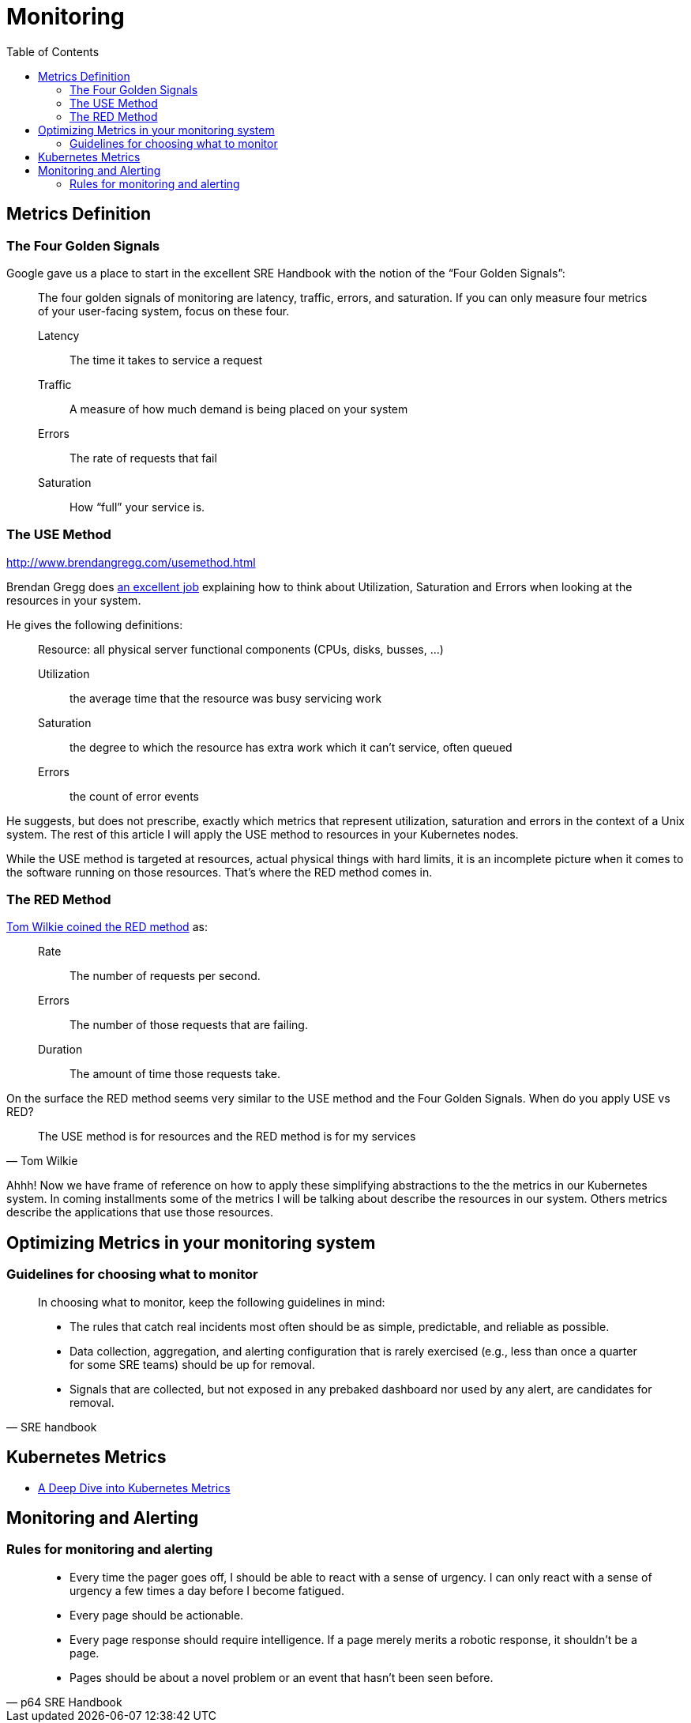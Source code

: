 = Monitoring
:toc: auto

== Metrics Definition

=== The Four Golden Signals
Google gave us a place to start in the excellent SRE Handbook with the notion of the “Four Golden Signals”:

[quote]
____
The four golden signals of monitoring are latency, traffic, errors, and saturation. If you can only measure four metrics of your user-facing system, focus on these four.

Latency:: The time it takes to service a request
Traffic:: A measure of how much demand is being placed on your system
Errors:: The rate of requests that fail
Saturation:: How “full” your service is.
____

=== The USE Method
http://www.brendangregg.com/usemethod.html

Brendan Gregg does http://www.brendangregg.com/usemethod.html[an excellent job] explaining how to think about Utilization, Saturation and Errors when looking at the resources in your system.

He gives the following definitions:

[quote]
____
Resource: all physical server functional components (CPUs, disks, busses, …)

Utilization:: the average time that the resource was busy servicing work
Saturation:: the degree to which the resource has extra work which it can’t service, often queued
Errors:: the count of error events
____
He suggests, but does not prescribe, exactly which metrics that represent utilization, saturation and errors in the context of a Unix system. The rest of this article I will apply the USE method to resources in your Kubernetes nodes.

While the USE method is targeted at resources, actual physical things with hard limits, it is an incomplete picture when it comes to the software running on those resources. That’s where the RED method comes in.

=== The RED Method
https://www.youtube.com/watch?v=TJLpYXbnfQ4[Tom Wilkie coined the RED method] as:

____
Rate:: The number of requests per second.
Errors:: The number of those requests that are failing.
Duration:: The amount of time those requests take.
____
On the surface the RED method seems very similar to the USE method and the Four Golden Signals. When do you apply USE vs RED?

[quote, Tom Wilkie]
____
The USE method is for resources and the RED method is for my services
____
Ahhh! Now we have frame of reference on how to apply these simplifying abstractions to the the metrics in our Kubernetes system. In coming installments some of the metrics I will be talking about describe the resources in our system. Others metrics describe the applications that use those resources.

== Optimizing Metrics in your monitoring system

=== Guidelines for choosing what to monitor

[quote, SRE handbook]
____
In choosing what to monitor, keep the following guidelines in mind:

- The rules that catch real incidents most often should be as simple, predictable, and reliable as possible.
- Data collection, aggregation, and alerting configuration that is rarely exercised (e.g., less than once a quarter for some SRE teams) should be up for removal.
- Signals that are collected, but not exposed in any prebaked dashboard nor used by any alert, are candidates for removal.
____

== Kubernetes Metrics

- https://blog.freshtracks.io/a-deep-dive-into-kubernetes-metrics-b190cc97f0f6[A Deep Dive into Kubernetes Metrics]


== Monitoring and Alerting

=== Rules for monitoring and alerting

[quote, p64 SRE Handbook]
____
- Every time the pager goes off, I should be able to react with a sense of urgency. I can only react with a sense of urgency a few times a day before I become fatigued.
- Every page should be actionable.
- Every page response should require intelligence. If a page merely merits a robotic response, it shouldn’t be a page.
- Pages should be about a novel problem or an event that hasn’t been seen before.

____

